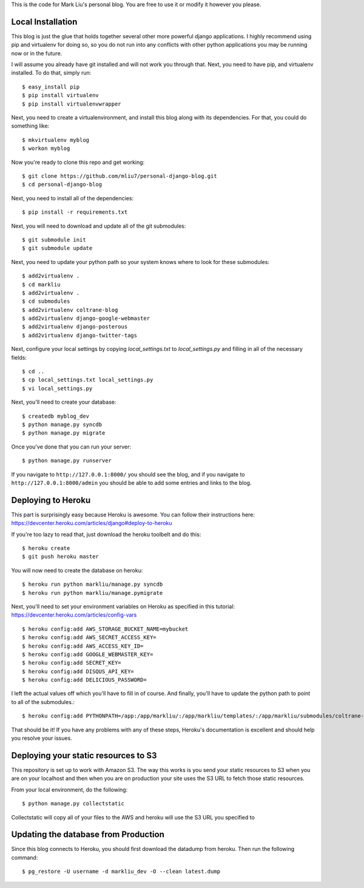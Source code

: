.. -*- restructuredtext -*-

This is the code for Mark Liu's personal blog. You are free to use it or modify it however you please.


Local Installation
==================

This blog is just the glue that holds together several other more powerful django applications. I highly recommend using pip and virtualenv for doing so, so you do not run into any conflicts with other python applications you may be running now or in the future. 

I will assume you already have git installed and will not work you through that. Next, you need to have pip, and virtualenv installed. To do that, simply run::

    $ easy_install pip
    $ pip install virtualenv
    $ pip install virtualenvwrapper

Next, you need to create a virtualenvironment, and install this blog along with its dependencies. For that, you could do something like::
    
    $ mkvirtualenv myblog
    $ workon myblog

Now you're ready to clone this repo and get working::

    $ git clone https://github.com/mliu7/personal-django-blog.git
    $ cd personal-django-blog

Next, you need to install all of the dependencies::

    $ pip install -r requirements.txt

Next, you will need to download and update all of the git submodules::

    $ git submodule init
    $ git submodule update

Next, you need to update your python path so your system knows where to look for these submodules::

    $ add2virtualenv .
    $ cd markliu
    $ add2virtualenv .
    $ cd submodules
    $ add2virtualenv coltrane-blog
    $ add2virtualenv django-google-webmaster
    $ add2virtualenv django-posterous
    $ add2virtualenv django-twitter-tags

Next, configure your local settings by copying `local_settings.txt` to `local_settings.py` and filling in all of the necessary fields::

    $ cd ..
    $ cp local_settings.txt local_settings.py
    $ vi local_settings.py

Next, you'll need to create your database::

    $ createdb myblog_dev
    $ python manage.py syncdb
    $ python manage.py migrate

Once you've done that you can run your server::

    $ python manage.py runserver

If you navigate to ``http://127.0.0.1:8000/`` you should see the blog, and if you navigate to ``http://127.0.0.1:8000/admin`` you should be able to add some entries and links to the blog. 


Deploying to Heroku
===================

This part is surprisingly easy because Heroku is awesome. You can follow their instructions here: https://devcenter.heroku.com/articles/django#deploy-to-heroku

If you're too lazy to read that, just download the heroku toolbelt and do this::

    $ heroku create
    $ git push heroku master

You will now need to create the database on heroku::

    $ heroku run python markliu/manage.py syncdb
    $ heroku run python markliu/manage.pymigrate 

Next, you'll need to set your environment variables on Heroku as specified in this tutorial: https://devcenter.heroku.com/articles/config-vars ::

    $ heroku config:add AWS_STORAGE_BUCKET_NAME=mybucket
    $ heroku config:add AWS_SECRET_ACCESS_KEY=
    $ heroku config:add AWS_ACCESS_KEY_ID=
    $ heroku config:add GOOGLE_WEBMASTER_KEY=
    $ heroku config:add SECRET_KEY=
    $ heroku config:add DISQUS_API_KEY=
    $ heroku config:add DELICIOUS_PASSWORD=
    
I left the actual values off which you'll have to fill in of course. And finally, you'll have to update the python path to point to all of the submodules.::

    $ heroku config:add PYTHONPATH=/app:/app/markliu/:/app/markliu/templates/:/app/markliu/submodules/coltrane-blog/:/app/markliu/submodules/django-google-webmaster/:/app/markliu/submodules/django-posterous/:/app/markliu/submodules/django-twitter-tags/

That should be it! If you have any problems with any of these steps, Heroku's documentation is excellent and should help you resolve your issues.


Deploying your static resources to S3
=====================================

This repository is set up to work with Amazon S3. The way this works is you send your static resources to S3 when you are on your localhost and then when you are on production your site uses the S3 URL to fetch those static resources.

From your local environment, do the following::

    $ python manage.py collectstatic

Collectstatic will copy all of your files to the AWS and heroku will use the S3 URL you specified to 


Updating the database from Production
=====================================

Since this blog connects to Heroku, you should first download the datadump from heroku. Then run the following command::

    $ pg_restore -U username -d markliu_dev -O --clean latest.dump 
